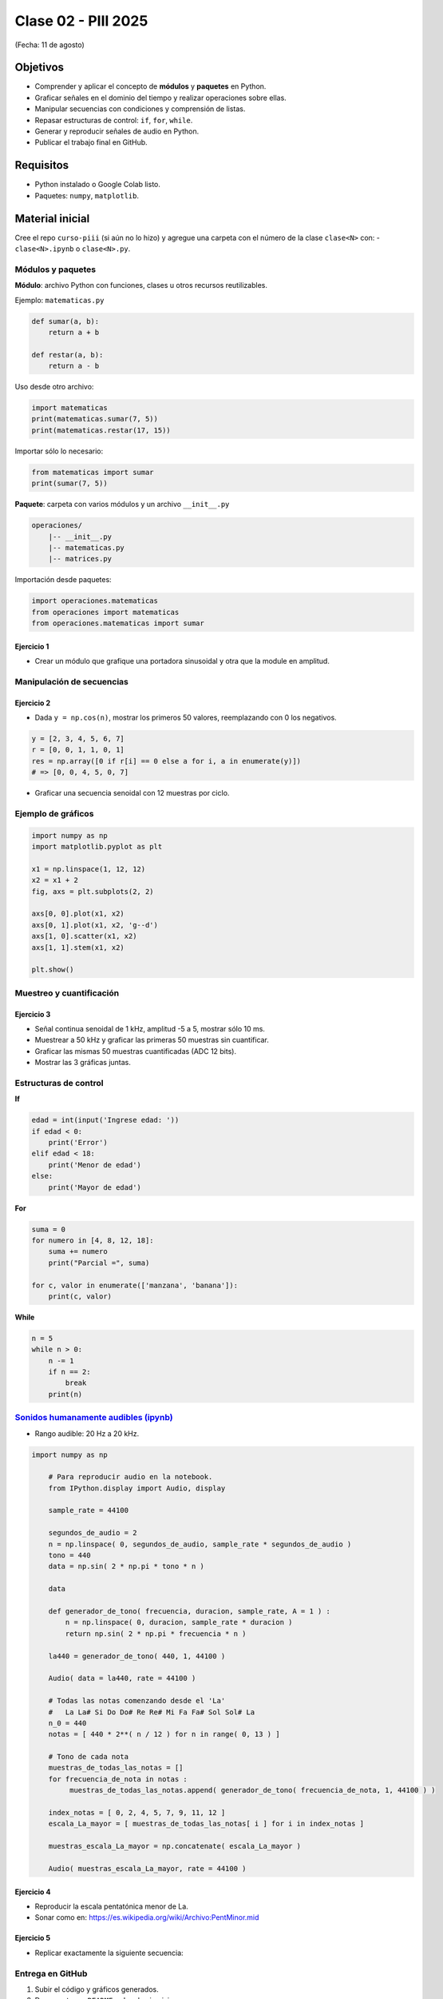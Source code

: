 
.. -*- coding: utf-8 -*-

.. _rcs_subversion:

Clase 02 - PIII 2025
====================
(Fecha: 11 de agosto)



Objetivos
---------
- Comprender y aplicar el concepto de **módulos** y **paquetes** en Python.
- Graficar señales en el dominio del tiempo y realizar operaciones sobre ellas.
- Manipular secuencias con condiciones y comprensión de listas.
- Repasar estructuras de control: ``if``, ``for``, ``while``.
- Generar y reproducir señales de audio en Python.
- Publicar el trabajo final en GitHub.

Requisitos
----------
- Python instalado o Google Colab listo.
- Paquetes: ``numpy``, ``matplotlib``.

Material inicial
----------------
Cree el repo ``curso-piii`` (si aún no lo hizo) y agregue una carpeta con el número de la clase ``clase<N>`` con:
- ``clase<N>.ipynb`` o ``clase<N>.py``.


--------------------------
Módulos y paquetes
--------------------------

**Módulo**: archivo Python con funciones, clases u otros recursos reutilizables.

Ejemplo: ``matematicas.py``

.. code-block:: python

    def sumar(a, b):
        return a + b

    def restar(a, b):
        return a - b

Uso desde otro archivo:

.. code-block:: python

    import matematicas
    print(matematicas.sumar(7, 5))
    print(matematicas.restar(17, 15))

Importar sólo lo necesario:

.. code-block:: python

    from matematicas import sumar
    print(sumar(7, 5))

**Paquete**: carpeta con varios módulos y un archivo ``__init__.py``

.. code-block:: bash

    operaciones/
        |-- __init__.py
        |-- matematicas.py
        |-- matrices.py

Importación desde paquetes:

.. code-block:: python

    import operaciones.matematicas
    from operaciones import matematicas
    from operaciones.matematicas import sumar

Ejercicio 1
~~~~~~~~~~~
- Crear un módulo que grafique una portadora sinusoidal y otra que la module en amplitud.

--------------------------
Manipulación de secuencias
--------------------------

Ejercicio 2
~~~~~~~~~~~
- Dada ``y = np.cos(n)``, mostrar los primeros 50 valores, reemplazando con 0 los negativos.

.. code-block:: python

    y = [2, 3, 4, 5, 6, 7]
    r = [0, 0, 1, 1, 0, 1]
    res = np.array([0 if r[i] == 0 else a for i, a in enumerate(y)])
    # => [0, 0, 4, 5, 0, 7]

- Graficar una secuencia senoidal con 12 muestras por ciclo.

--------------------------
Ejemplo de gráficos
--------------------------

.. code-block:: python

    import numpy as np
    import matplotlib.pyplot as plt

    x1 = np.linspace(1, 12, 12)
    x2 = x1 + 2
    fig, axs = plt.subplots(2, 2)

    axs[0, 0].plot(x1, x2)
    axs[0, 1].plot(x1, x2, 'g--d')
    axs[1, 0].scatter(x1, x2)
    axs[1, 1].stem(x1, x2)

    plt.show()

--------------------------
Muestreo y cuantificación
--------------------------

Ejercicio 3
~~~~~~~~~~~
- Señal continua senoidal de 1 kHz, amplitud -5 a 5, mostrar sólo 10 ms.
- Muestrear a 50 kHz y graficar las primeras 50 muestras sin cuantificar.
- Graficar las mismas 50 muestras cuantificadas (ADC 12 bits).
- Mostrar las 3 gráficas juntas.

--------------------------
Estructuras de control
--------------------------

**If**

.. code-block:: python

    edad = int(input('Ingrese edad: '))
    if edad < 0:
        print('Error')
    elif edad < 18:
        print('Menor de edad')
    else:
        print('Mayor de edad')

**For**

.. code-block:: python

    suma = 0
    for numero in [4, 8, 12, 18]:
        suma += numero
        print("Parcial =", suma)

    for c, valor in enumerate(['manzana', 'banana']):
        print(c, valor)

**While**

.. code-block:: python

    n = 5
    while n > 0:
        n -= 1
        if n == 2:
            break
        print(n)

--------------------------
`Sonidos humanamente audibles (ipynb) <https://colab.research.google.com/drive/1CZ_HpWmftsejvJAuUKM54AiCrQVE1km-?usp=sharing>`_ 
--------------------------

- Rango audible: 20 Hz a 20 kHz.

.. code-block:: python

    import numpy as np

	# Para reproducir audio en la notebook.
	from IPython.display import Audio, display

	sample_rate = 44100

	segundos_de_audio = 2
	n = np.linspace( 0, segundos_de_audio, sample_rate * segundos_de_audio )
	tono = 440
	data = np.sin( 2 * np.pi * tono * n )

	data

	def generador_de_tono( frecuencia, duracion, sample_rate, A = 1 ) :
	    n = np.linspace( 0, duracion, sample_rate * duracion )
	    return np.sin( 2 * np.pi * frecuencia * n )

	la440 = generador_de_tono( 440, 1, 44100 )

	Audio( data = la440, rate = 44100 )

	# Todas las notas comenzando desde el 'La'
	#   La La# Si Do Do# Re Re# Mi Fa Fa# Sol Sol# La
	n_0 = 440
	notas = [ 440 * 2**( n / 12 ) for n in range( 0, 13 ) ]

	# Tono de cada nota
	muestras_de_todas_las_notas = [] 
	for frecuencia_de_nota in notas : 
	     muestras_de_todas_las_notas.append( generador_de_tono( frecuencia_de_nota, 1, 44100 ) )

	index_notas = [ 0, 2, 4, 5, 7, 9, 11, 12 ]
	escala_La_mayor = [ muestras_de_todas_las_notas[ i ] for i in index_notas ]

	muestras_escala_La_mayor = np.concatenate( escala_La_mayor )

	Audio( muestras_escala_La_mayor, rate = 44100 )



Ejercicio 4
~~~~~~~~~~~
- Reproducir la escala pentatónica menor de La.
- Sonar como en: https://es.wikipedia.org/wiki/Archivo:PentMinor.mid


Ejercicio 5
~~~~~~~~~~~
- Replicar exactamente la siguiente secuencia:

.. figure:: images/plot_para_replicar.png


--------------------------
Entrega en GitHub
--------------------------
1. Subir el código y gráficos generados.
2. Documentar en ``README.md`` cada ejercicio.
3. Confirmar que todos los scripts funcionan desde un entorno limpio.




